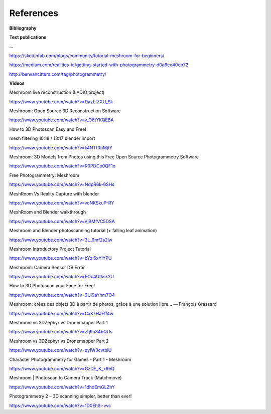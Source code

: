 References
==========

**Bibliography**

.. bibliography:: ../refs.bib


**Text publications**

...

https://sketchfab.com/blogs/community/tutorial-meshroom-for-beginners/

https://medium.com/realities-io/getting-started-with-photogrammetry-d0a6ee40cb72

http://benvancitters.com/tag/photogrammetry/

**Videos**

Meshroom live reconstruction (LADIO project)

`https://www.youtube.com/watch?v=DazLfZXU_Sk <https://www.youtube.com/watch?v=DazLfZXU_Sk>`_


Meshroom: Open Source 3D Reconstruction Software

`https://www.youtube.com/watch?v=v_O6tYKQEBA <https://www.youtube.com/watch?v=v_O6tYKQEBA>`_

How to 3D Photoscan Easy and Free!

mesh filtering 10:18 / 13:17 blender import

`https://www.youtube.com/watch?v=k4NTf0hMjtY <https://www.youtube.com/watch?v=k4NTf0hMjtY>`_

Meshroom: 3D Models from Photos using this Free Open Source Photogrammetry Software

`https://www.youtube.com/watch?v=R0PDCp0QF1o <https://www.youtube.com/watch?v=R0PDCp0QF1o>`_


Free Photogrammetry: Meshroom

`https://www.youtube.com/watch?v=NdpR6k-6SHs <https://www.youtube.com/watch?v=NdpR6k-6SHs>`_


MeshRoom Vs Reality Capture with blender

`https://www.youtube.com/watch?v=voNKSkuP-RY <https://www.youtube.com/watch?v=voNKSkuP-RY>`_


MeshRoom and Blender walkthrough

`https://www.youtube.com/watch?v=VjBMfVC5DSA <https://www.youtube.com/watch?v=VjBMfVC5DSA>`_


Meshroom and Blender photoscanning tutorial (+ falling leaf animation)

`https://www.youtube.com/watch?v=3L_9mf2s2lw <https://www.youtube.com/watch?v=3L_9mf2s2lw>`_


Meshroom Introductory Project Tutorial

`https://www.youtube.com/watch?v=bYzi5xYlYPU <https://www.youtube.com/watch?v=bYzi5xYlYPU>`_


Meshroom: Camera Sensor DB Error

`https://www.youtube.com/watch?v=EOc4Utksk2U <https://www.youtube.com/watch?v=EOc4Utksk2U>`_


How to 3D Photoscan your Face for Free!

`https://www.youtube.com/watch?v=9Ul9aYhm7O4 <https://www.youtube.com/watch?v=9Ul9aYhm7O4>`_


Meshroom: créez des objets 3D à partir de photos, grâce à une solution libre… — François Grassard

`https://www.youtube.com/watch?v=CxKzHJEff4w <https://www.youtube.com/watch?v=CxKzHJEff4w>`_


Meshroom vs 3DZephyr vs Dronemapper Part 1

`https://www.youtube.com/watch?v=zfj9u84bQUs <https://www.youtube.com/watch?v=zfj9u84bQUs>`_


Meshroom vs 3DZephyr vs Dronemapper Part 2

`https://www.youtube.com/watch?v=qyIW3cvtbiU <https://www.youtube.com/watch?v=qyIW3cvtbiU>`_


Character Photogrammetry for Games - Part 1 - Meshroom

`https://www.youtube.com/watch?v=GzDE_K_x9eQ <https://www.youtube.com/watch?v=GzDE_K_x9eQ>`_


Meshroom | Photoscan to Camera Track (Matchmove)

`https://www.youtube.com/watch?v=1dhdEmGLZhY <https://www.youtube.com/watch?v=1dhdEmGLZhY>`_


Photogrammetry 2 – 3D scanning simpler, better than ever!

`https://www.youtube.com/watch?v=1D0EhSi-vvc <https://www.youtube.com/watch?v=1D0EhSi-vvc>`_
